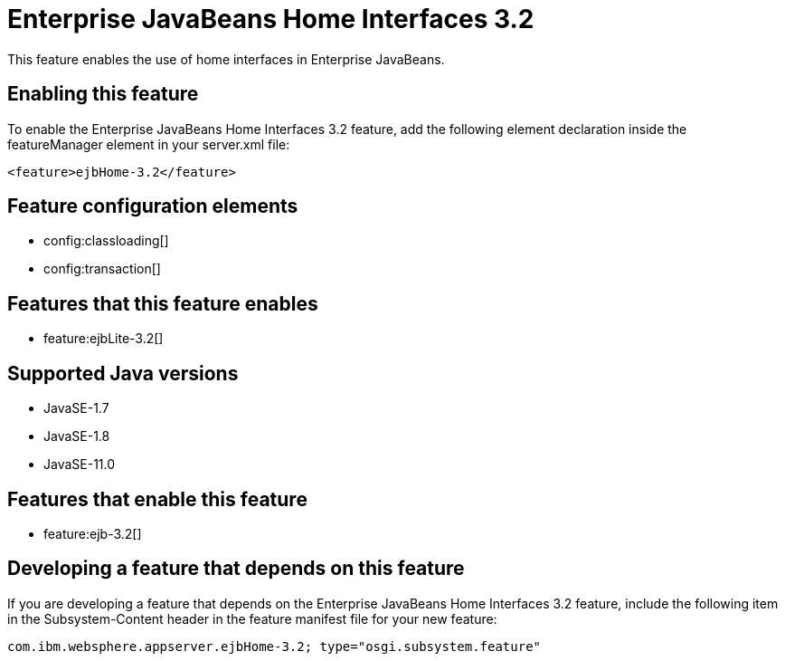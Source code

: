 = Enterprise JavaBeans Home Interfaces 3.2
:linkcss: 
:page-layout: feature
:nofooter: 

// tag::description[]
This feature enables the use of home interfaces in Enterprise JavaBeans.

// end::description[]
// tag::enable[]
== Enabling this feature
To enable the Enterprise JavaBeans Home Interfaces 3.2 feature, add the following element declaration inside the featureManager element in your server.xml file:


----
<feature>ejbHome-3.2</feature>
----
// end::enable[]
// tag::config[]

== Feature configuration elements
* config:classloading[]
* config:transaction[]
// end::config[]
// tag::apis[]
// end::apis[]
// tag::requirements[]

== Features that this feature enables
* feature:ejbLite-3.2[]
// end::requirements[]
// tag::java-versions[]

== Supported Java versions

* JavaSE-1.7
* JavaSE-1.8
* JavaSE-11.0
// end::java-versions[]
// tag::dependencies[]

== Features that enable this feature
* feature:ejb-3.2[]
// end::dependencies[]
// tag::feature-require[]

== Developing a feature that depends on this feature
If you are developing a feature that depends on the Enterprise JavaBeans Home Interfaces 3.2 feature, include the following item in the Subsystem-Content header in the feature manifest file for your new feature:


[source,]
----
com.ibm.websphere.appserver.ejbHome-3.2; type="osgi.subsystem.feature"
----
// end::feature-require[]
// tag::spi[]
// end::spi[]
